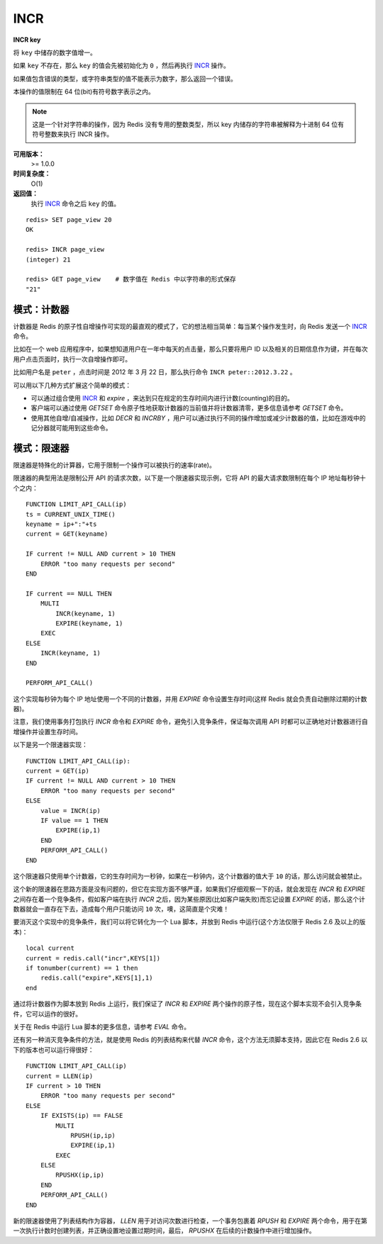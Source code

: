 .. _incr:

INCR
=====

**INCR key**

将 ``key`` 中储存的数字值增一。

如果 ``key`` 不存在，那么 ``key`` 的值会先被初始化为 ``0`` ，然后再执行 `INCR`_ 操作。 

如果值包含错误的类型，或字符串类型的值不能表示为数字，那么返回一个错误。

本操作的值限制在 64 位(bit)有符号数字表示之内。

.. note:: 
    这是一个针对字符串的操作，因为 Redis 没有专用的整数类型，所以 key 内储存的字符串被解释为十进制 64 位有符号整数来执行 INCR 操作。 

**可用版本：**
    >= 1.0.0

**时间复杂度：**
    O(1)

**返回值：**
    执行 `INCR`_ 命令之后 ``key`` 的值。

::
    
    redis> SET page_view 20
    OK

    redis> INCR page_view
    (integer) 21

    redis> GET page_view    # 数字值在 Redis 中以字符串的形式保存
    "21"

模式：计数器
---------------

计数器是 Redis 的原子性自增操作可实现的最直观的模式了，它的想法相当简单：每当某个操作发生时，向 Redis 发送一个 `INCR`_ 命令。

比如在一个 web 应用程序中，如果想知道用户在一年中每天的点击量，那么只要将用户 ID 以及相关的日期信息作为键，并在每次用户点击页面时，执行一次自增操作即可。

比如用户名是 ``peter`` ，点击时间是 2012 年 3 月 22 日，那么执行命令 ``INCR peter::2012.3.22`` 。

可以用以下几种方式扩展这个简单的模式：

- 可以通过组合使用 `INCR`_ 和 `expire` ，来达到只在规定的生存时间内进行计数(counting)的目的。
- 客户端可以通过使用 `GETSET` 命令原子性地获取计数器的当前值并将计数器清零，更多信息请参考 `GETSET` 命令。
- 使用其他自增/自减操作，比如 `DECR` 和 `INCRBY` ，用户可以通过执行不同的操作增加或减少计数器的值，比如在游戏中的记分器就可能用到这些命令。

模式：限速器
-------------

限速器是特殊化的计算器，它用于限制一个操作可以被执行的速率(rate)。

限速器的典型用法是限制公开 API 的请求次数，以下是一个限速器实现示例，它将 API 的最大请求数限制在每个 IP 地址每秒钟十个之内：

::

    FUNCTION LIMIT_API_CALL(ip)
    ts = CURRENT_UNIX_TIME()
    keyname = ip+":"+ts
    current = GET(keyname)

    IF current != NULL AND current > 10 THEN
        ERROR "too many requests per second"
    END

    IF current == NULL THEN
        MULTI
            INCR(keyname, 1)
            EXPIRE(keyname, 1)
        EXEC
    ELSE
        INCR(keyname, 1)
    END

    PERFORM_API_CALL()

这个实现每秒钟为每个 IP 地址使用一个不同的计数器，并用 `EXPIRE` 命令设置生存时间(这样 Redis 就会负责自动删除过期的计数器)。

注意，我们使用事务打包执行 `INCR` 命令和 `EXPIRE` 命令，避免引入竞争条件，保证每次调用 API 时都可以正确地对计数器进行自增操作并设置生存时间。

以下是另一个限速器实现：

::

    FUNCTION LIMIT_API_CALL(ip):
    current = GET(ip)
    IF current != NULL AND current > 10 THEN
        ERROR "too many requests per second"
    ELSE
        value = INCR(ip)
        IF value == 1 THEN
            EXPIRE(ip,1)
        END
        PERFORM_API_CALL()
    END

这个限速器只使用单个计数器，它的生存时间为一秒钟，如果在一秒钟内，这个计数器的值大于 ``10`` 的话，那么访问就会被禁止。

这个新的限速器在思路方面是没有问题的，但它在实现方面不够严谨，如果我们仔细观察一下的话，就会发现在 `INCR` 和 `EXPIRE` 之间存在着一个竞争条件，假如客户端在执行 `INCR` 之后，因为某些原因(比如客户端失败)而忘记设置 `EXPIRE` 的话，那么这个计数器就会一直存在下去，造成每个用户只能访问 ``10`` 次，噢，这简直是个灾难！

要消灭这个实现中的竞争条件，我们可以将它转化为一个 Lua 脚本，并放到 Redis 中运行(这个方法仅限于 Redis 2.6 及以上的版本)：

::
    
    local current
    current = redis.call("incr",KEYS[1])
    if tonumber(current) == 1 then
        redis.call("expire",KEYS[1],1)
    end

通过将计数器作为脚本放到 Redis 上运行，我们保证了 `INCR` 和 `EXPIRE` 两个操作的原子性，现在这个脚本实现不会引入竞争条件，它可以运作的很好。

关于在 Redis 中运行 Lua 脚本的更多信息，请参考 `EVAL` 命令。

还有另一种消灭竞争条件的方法，就是使用 Redis 的列表结构来代替 `INCR` 命令，这个方法无须脚本支持，因此它在 Redis 2.6 以下的版本也可以运行得很好：

::

    FUNCTION LIMIT_API_CALL(ip)
    current = LLEN(ip)
    IF current > 10 THEN
        ERROR "too many requests per second"
    ELSE
        IF EXISTS(ip) == FALSE
            MULTI
                RPUSH(ip,ip)
                EXPIRE(ip,1)
            EXEC
        ELSE
            RPUSHX(ip,ip)
        END
        PERFORM_API_CALL()
    END

新的限速器使用了列表结构作为容器， `LLEN` 用于对访问次数进行检查，一个事务包裹着 `RPUSH` 和 `EXPIRE` 两个命令，用于在第一次执行计数时创建列表，并正确设置地设置过期时间，最后， `RPUSHX` 在后续的计数操作中进行增加操作。
